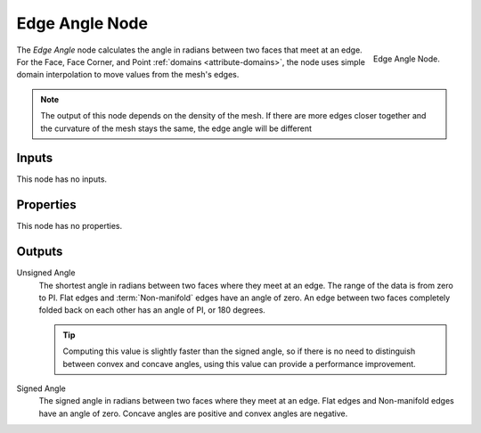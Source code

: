 .. index:: Geometry Nodes; Edge Angle
.. _bpy.types.GeometryNodeInputMeshEdgeAngle:

***************
Edge Angle Node
***************

.. figure:: /images/modeling_geometry-nodes_input_edge-angle_node.png
   :align: right

   Edge Angle Node.

The *Edge Angle* node calculates the angle in radians between two faces that meet at an edge.
For the Face, Face Corner, and Point :ref:`domains <attribute-domains>`, 
the node uses simple domain interpolation to move values from the mesh's edges.

.. note::

   The output of this node depends on the density of the mesh. If there are more edges
   closer together and the curvature of the mesh stays the same, the edge angle will
   be different

Inputs
======

This node has no inputs.


Properties
==========

This node has no properties.


Outputs
=======

Unsigned Angle
   The shortest angle in radians between two faces where they meet at an edge.
   The range of the data is from zero to PI. Flat edges and :term:`Non-manifold`
   edges have an angle of zero. An edge between two faces completely folded
   back on each other has an angle of PI, or 180 degrees.
   
   .. tip::

      Computing this value is slightly faster than the signed angle, so if there is no need to distinguish
      between convex and concave angles, using this value can provide a performance improvement.

Signed Angle
   The signed angle in radians between two faces where they meet at an edge. Flat edges
   and Non-manifold edges have an angle of zero. Concave angles are positive and convex
   angles are negative.

